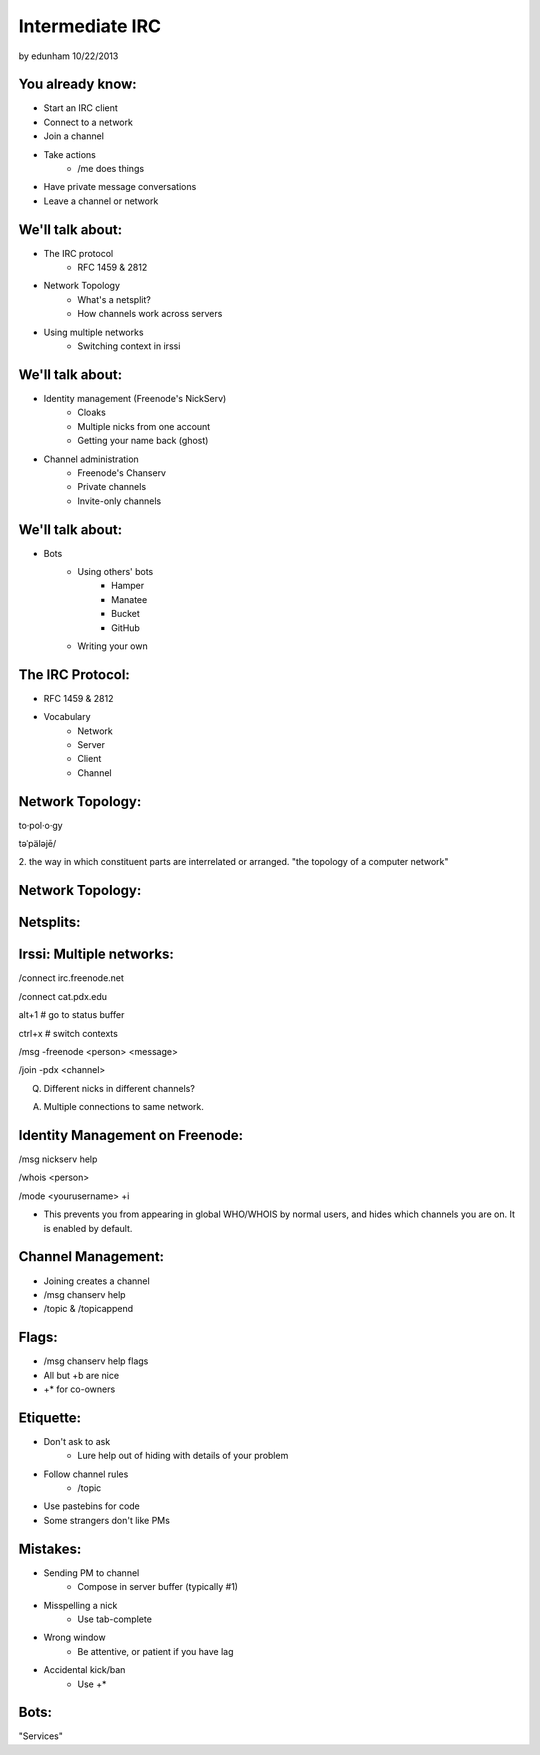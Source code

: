 ================
Intermediate IRC
================
by edunham
10/22/2013


You already know:
=================

* Start an IRC client
* Connect to a network
* Join a channel
* Take actions
    * /me does things
* Have private message conversations
* Leave a channel or network

We'll talk about:
=================

* The IRC protocol
    * RFC 1459 & 2812
* Network Topology
    * What's a netsplit? 
    * How channels work across servers
* Using multiple networks
    * Switching context in irssi

We'll talk about:
=================

* Identity management (Freenode's NickServ)
    * Cloaks
    * Multiple nicks from one account
    * Getting your name back (ghost)
* Channel administration
    * Freenode's Chanserv
    * Private channels
    * Invite-only channels

We'll talk about:
=================

* Bots
    * Using others' bots
        * Hamper
        * Manatee
        * Bucket
        * GitHub
    * Writing your own

The IRC Protocol:
=================

* RFC 1459 & 2812
* Vocabulary
    * Network
    * Server
    * Client
    * Channel

Network Topology:
=================

to·pol·o·gy

təˈpäləjē/

2. the way in which constituent parts are interrelated or arranged.
"the topology of a computer network"

Network Topology:
=================

.. figure:: /_static/irc/example_network.gif
    :class: fill
    :scale: 75%

Netsplits:
==========

.. figure:: /_static/irc/example_netsplit.gif
    :class: fill
    :scale: 75%

Irssi: Multiple networks:
=========================

/connect irc.freenode.net

/connect cat.pdx.edu

alt+1 # go to status buffer

ctrl+x # switch contexts

/msg -freenode <person> <message>

/join -pdx <channel>

Q. Different nicks in different channels?

A. Multiple connections to same network.

Identity Management on Freenode:
================================

/msg nickserv help

/whois <person>

/mode <yourusername> +i 

* This prevents you from appearing in global WHO/WHOIS by normal users, and
  hides which channels you are on. It is enabled by default.

Channel Management:
===================

* Joining creates a channel
* /msg chanserv help 
* /topic & /topicappend

Flags: 
======

* /msg chanserv help flags
* All but +b are nice
* +* for co-owners

Etiquette:
==========

* Don't ask to ask
    * Lure help out of hiding with details of your problem
* Follow channel rules
    * /topic
* Use pastebins for code
* Some strangers don't like PMs

Mistakes:
=========

* Sending PM to channel
    * Compose in server buffer (typically #1)
* Misspelling a nick
    * Use tab-complete
* Wrong window
    * Be attentive, or patient if you have lag
* Accidental kick/ban
    * Use +*

Bots:
=====

"Services"


